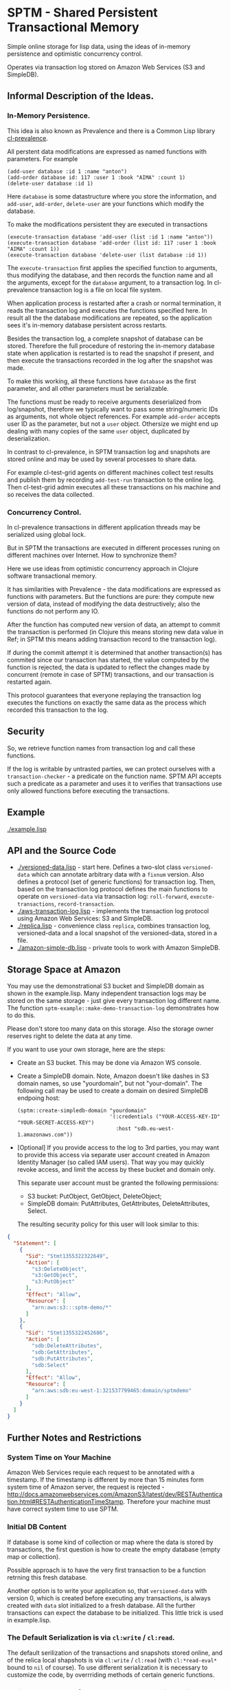 * SPTM - Shared Persistent Transactional Memory
  Simple online storage for lisp data, using the ideas of in-memory 
  persistence and optimistic concurrency control.

  Operates via transaction log stored on Amazon Web Services (S3 and SimpleDB).

** Informal Description of the Ideas.
*** In-Memory Persistence.
   This idea is also known as Prevalence and there is a Common Lisp
   library [[http://common-lisp.net/project/cl-prevalence/][cl-prevalence]].
   
   All perstent data modifications are expressed as named functions
   with parameters. For example
   
#+BEGIN_SRC common-lisp
   (add-user database :id 1 :name "anton")
   (add-order database id: 117 :user 1 :book "AIMA" :count 1)
   (delete-user database :id 1)
#+END_SRC
   Here =database= is some datastructure where you store the information,
   and =add-user=, =add-order=, =delete-user= are your functions which
   modify the database.
   
   To make the modifications persistent they are executed in transactions
#+BEGIN_SRC common-lisp
   (execute-transaction database 'add-user (list :id 1 :name "anton"))
   (execute-transaction database 'add-order (list id: 117 :user 1 :book "AIMA" :count 1))
   (execute-transaction database 'delete-user (list database :id 1))
#+END_SRC
   
   The =execute-transaction= first applies the specified function to arguments,
   thus modifying the database, and then records the function name and all the arguments,
   except for the =database= argument, to a transaction log. In cl-prevalence
   transaction log is a file on local file system.
   
   When application process is restarted after a crash or normal termination,
   it reads the transaction log and executes the functions specified here.
   In result all the the database modifications are repeated, so the
   application sees it's in-memory database persistent across restarts.
   
   Besides the transaction log, a complete snapshot of database can be stored.
   Therefore the full procedure of restoring the in-memory database state
   when application is restarted is to read the snapshot if present, and then
   execute the transactions recorded in the log after the snapshot was made.
   
   To make this working, all these functions have =database= as the first
   parameter, and all other parameters must be serializable.

   The functions must be ready to receive arguments deserialized from log/snapshot,
   therefore we typically want to pass some string/numeric IDs as arguments,
   not whole object references. For example =add-order= accepts user ID as
   the parameter, but not a =user= object. Othersize we might end up
   dealing with many copies of the same =user= object, duplicated by
   deserialization.
   
   In contrast to cl-prevalence, in SPTM transaction log and snapshots
   are stored online and may be used by several processes to share data.
   
   For example cl-test-grid agents on different machines collect test
   results and publish them by recording =add-test-run= transaction
   to the online log. Then cl-test-grid admin executes all these transactions
   on his machine and so receives the data collected.
     
*** Concurrency Control.

   In cl-prevalence transactions in different application threads
   may be serialized using global lock.
   
   But in SPTM the transactions are executed in different processes
   runing on different machines over Internet. How to synchronize them?
   
   Here we use ideas from optimistic concurrency approach in Clojure
   software transactional memory.

   It has similarities with Prevalence - the data modifications are expressed as
   functions with parameters. But the functions are pure: they
   compute new version of data, instead of modifying the data destructively;
   also the functions do not perform any IO.

   After the function has computed new version of data, an attempt to
   commit the transaction is performed (in Clojure this means storing
   new data value in Ref; in SPTM this means adding transaction record
   to the transaction log).

   If during the commit attempt it is determined that another transaction(s)
   has commited since our transaction has started, the value computed by
   the function is rejected, the data is updated to reflect the changes
   made by concurrent (remote in case of SPTM) transactions,
   and our transaction is restarted again.

   This protocol guarantees that everyone replaying the transaction log
   executes the functions on exactly the same data as the process
   which recorded this transaction to the log.

** Security
   So, we retrieve function names from transaction log and call these functions.

   If the log is writable by untrasted parties, we can protect ourselves with
   a =transaction-checker= - a predicate on the function name. SPTM API
   accepts such a predicate as a parameter and uses it to verifies that
   transactions use only allowed functions before executing the transactions.

** Example
   [[./example.lisp]]

** API and the Source Code
   - [[./versioned-data.lisp]] - start here. Defines a two-slot class =versioned-data=
     which can annotate arbitrary data with a =fixnum= version. Also defines
     a protocol (set of generic functions) for transaction log. Then, based
     on the transaction log protocol defines the main functions to
     operate on =versioned-data= via transaction log: =roll-forward=, 
     =execute-transactions=, =record-transaction=.
   - [[./aws-transaction-log.lisp]] - implements the transaction log protocol using
     Amazon Web Services: S3 and SimpleDB.
   - [[./replica.lisp]] - convenience class =replica=, combines transaction log,
     versioned-data and a local snapshot of the versioned-data, stored in a file.
   - [[./amazon-simple-db.lisp]] - private tools to work with Amazon SimpleDB.

** Storage Space at Amazon
   You may use the demonstrational S3 bucket and SimpleDB domain as shown
   in the example.lisp. Many independent transaction logs may be stored
   on the same storage - just give every transaction log different name.
   The function =sptm-example::make-demo-transaction-log= demonstrates how to do this.

   Please don't store too many data on this storage. Also the storage
   owner reserves right to delete the data at any time.

   If you want to use your own storage, here are the steps:
   - Create an S3 bucket. This may be done via Amazon WS console.
   - Create a SimpleDB domain. Note, Amazon doesn't like dashes in S3
     domain names, so use "yourdomain", but  not "your-domain". The following
     call may be used to create a domain on desired SimpleDB endpoing host:
     #+BEGIN_SRC common-lisp
       (sptm::create-simpledb-domain "yourdomain"
                                     '(:credentials ("YOUR-ACCESS-KEY-ID" "YOUR-SECRET-ACCESS-KEY")
                                       :host "sdb.eu-west-1.amazonaws.com"))
     #+END_SRC     
   - [Optional] If you provide access to the log to 3rd parties, you
     may want to provide this access via separate user account created in
     Amazon Identity Manager (so called IAM users). That way you may quickly
     revoke access, and limit the access by these bucket and domain only.
     
     This separate user account must be granted the following permissions:
     - S3 bucket: PutObject, GetObject, DeleteObject;
     - SimpleDB domain: PutAttributes, GetAttributes, DeleteAttributes, Select.
     
     The resulting security policy for this user will look similar to this:

#+BEGIN_SRC json
     {
       "Statement": [
         {
           "Sid": "Stmt1355322322649",
           "Action": [
             "s3:DeleteObject",
             "s3:GetObject",
             "s3:PutObject"
           ],
           "Effect": "Allow",
           "Resource": [
             "arn:aws:s3:::sptm-demo/*"
           ]
         },
         {
           "Sid": "Stmt1355322452686",
           "Action": [
             "sdb:DeleteAttributes",
             "sdb:GetAttributes",
             "sdb:PutAttributes",
             "sdb:Select"
           ],
           "Effect": "Allow",
           "Resource": [
             "arn:aws:sdb:eu-west-1:321537799465:domain/sptmdemo"
           ]
         }
       ]
     }
#+END_SRC
     
** Further Notes and Restrictions
*** System Time on Your Machine
    Amazon Web Services requie each request to be annotated with
    a timestamp. If the timestamp is different by more than 15 minutes
    form system time of Amazon server, the request is rejected - 
    http://docs.amazonwebservices.com/AmazonS3/latest/dev/RESTAuthentication.html#RESTAuthenticationTimeStamp.
    Therefore your machine must have correct system time to use
    SPTM.

*** Initial DB Content
    
    If database is some kind of collection or map where
    the data is stored by transactions, the first question is
    how to create the empty database (empty map or collection).
    
    Possible approach is to have the very first transaction
    to be a function retrning this fresh database.

    Another option is to write your application so, that
    =versioned-data= with version 0, which is created before
    executing any transactions, is always created with
    =data= slot initialized to a fresh database. All the
    further transactions can expect the database to be
    initialized. This little trick is used in example.lisp.
    
*** The Default Serialization is via =cl:write= / =cl:read=.

    The default serilization of the transactions and snapshots stored
    online, and of the relica local shapshots is via =cl:write= / =cl:read=
    (with =cl:*read-eval*= bound to =nil= of course). To use different
    serialization it is necessary to customize the code, by overrriding
    methods of certain generic functions.

*** Clojure Has Many Refs, SPTM Operates on a Single Big Database.

    Using many independent Ref objects allows Clojure to reduce
    interference between transactions - transactions operating
    on different Refs are not conflicting and no retries are necessary
    for them, they are just commited freely.

    For cl-test-grid the SPTM approach of a single database is enough.
